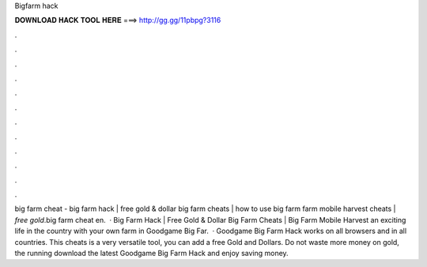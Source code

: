 Bigfarm hack

𝐃𝐎𝐖𝐍𝐋𝐎𝐀𝐃 𝐇𝐀𝐂𝐊 𝐓𝐎𝐎𝐋 𝐇𝐄𝐑𝐄 ===> http://gg.gg/11pbpg?3116

.

.

.

.

.

.

.

.

.

.

.

.

big farm cheat - big farm hack | free gold & dollar big farm cheats | how to use big farm  farm mobile harvest cheats | *free gold*.big farm cheat en.  · Big Farm Hack | Free Gold & Dollar Big Farm Cheats | Big Farm Mobile Harvest  an exciting life in the country with your own farm in Goodgame Big Far.  · Goodgame Big Farm Hack works on all browsers and in all countries. This cheats is a very versatile tool, you can add a free Gold and Dollars. Do not waste more money on gold, the running download the latest Goodgame Big Farm Hack and enjoy saving money.